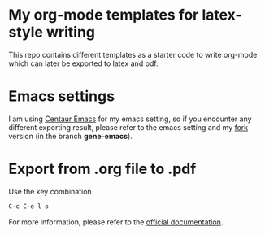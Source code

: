 * My org-mode templates for latex-style writing

This repo contains different templates as a starter code to write org-mode which can later be exported to latex and pdf.


* Emacs settings

I am using [[https://github.com/seagle0128/.emacs.d][Centaur Emacs]] for my emacs setting,
so if you encounter any different exporting result, please refer to the emacs setting and my [[https://github.com/GeneKao/.emacs.d][fork]] version (in the branch *gene-emacs*).

* Export from .org file to .pdf

Use the key combination

#+BEGIN_SRC lisp
C-c C-e l o
#+END_SRC

For more information, please refer to the [[https://orgmode.org/guide/LaTeX-and-PDF-export.html][official documentation]].
